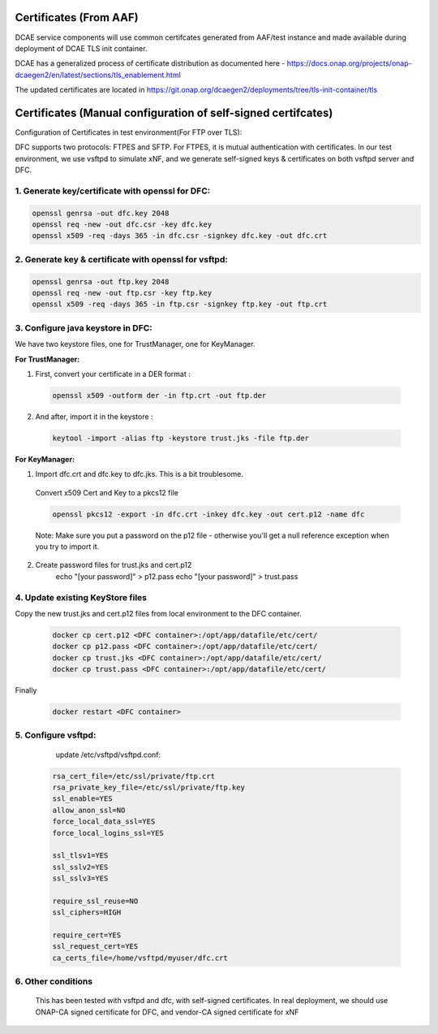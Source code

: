 .. This work is licensed under a Creative Commons Attribution 4.0 International License.
.. http://creativecommons.org/licenses/by/4.0

Certificates (From AAF)
=======================
DCAE service components will use common certifcates generated from AAF/test instance and made available during deployment of DCAE TLS init container.

DCAE has a generalized process of certificate distribution as documented here - https://docs.onap.org/projects/onap-dcaegen2/en/latest/sections/tls_enablement.html

The updated certificates are located in https://git.onap.org/dcaegen2/deployments/tree/tls-init-container/tls

Certificates (Manual configuration of self-signed certifcates)
==============================================================

Configuration of Certificates in test environment(For FTP over TLS):

DFC supports two protocols: FTPES and SFTP.
For FTPES, it is mutual authentication with certificates.
In our test environment, we use vsftpd to simulate xNF, and we generate self-signed
keys & certificates on both vsftpd server and DFC.

1. Generate key/certificate with openssl for DFC:
-------------------------------------------------
.. code:: bash

    openssl genrsa -out dfc.key 2048
    openssl req -new -out dfc.csr -key dfc.key
    openssl x509 -req -days 365 -in dfc.csr -signkey dfc.key -out dfc.crt

2. Generate key & certificate with openssl for vsftpd:
------------------------------------------------------
.. code:: bash

   openssl genrsa -out ftp.key 2048
   openssl req -new -out ftp.csr -key ftp.key
   openssl x509 -req -days 365 -in ftp.csr -signkey ftp.key -out ftp.crt

3. Configure java keystore in DFC:
----------------------------------
We have two keystore files, one for TrustManager, one for KeyManager.

**For TrustManager:**

1. First, convert your certificate in a DER format :

 .. code:: bash

   openssl x509 -outform der -in ftp.crt -out ftp.der

2. And after, import it in the keystore :

 .. code:: bash

   keytool -import -alias ftp -keystore trust.jks -file ftp.der

**For KeyManager:**

1. Import dfc.crt and dfc.key to dfc.jks. This is a bit troublesome.

 Convert x509 Cert and Key to a pkcs12 file

 .. code:: bash

    openssl pkcs12 -export -in dfc.crt -inkey dfc.key -out cert.p12 -name dfc

 Note: Make sure you put a password on the p12 file - otherwise you'll get a null reference exception when you try to import it.

2. Create password files for trust.jks and cert.p12
    .. code:: bash

    echo "[your password]" > p12.pass
    echo "[your password]" > trust.pass

4. Update existing KeyStore files
---------------------------------

Copy the new trust.jks and cert.p12 files from local environment to the DFC container.

 .. code:: bash

   docker cp cert.p12 <DFC container>:/opt/app/datafile/etc/cert/
   docker cp p12.pass <DFC container>:/opt/app/datafile/etc/cert/
   docker cp trust.jks <DFC container>:/opt/app/datafile/etc/cert/
   docker cp trust.pass <DFC container>:/opt/app/datafile/etc/cert/

Finally

 .. code:: bash

   docker restart <DFC container>

5. Configure vsftpd:
--------------------
    update /etc/vsftpd/vsftpd.conf:

  .. code-block:: bash

      rsa_cert_file=/etc/ssl/private/ftp.crt
      rsa_private_key_file=/etc/ssl/private/ftp.key
      ssl_enable=YES
      allow_anon_ssl=NO
      force_local_data_ssl=YES
      force_local_logins_ssl=YES

      ssl_tlsv1=YES
      ssl_sslv2=YES
      ssl_sslv3=YES

      require_ssl_reuse=NO
      ssl_ciphers=HIGH

      require_cert=YES
      ssl_request_cert=YES
      ca_certs_file=/home/vsftpd/myuser/dfc.crt

6. Other conditions
---------------------------------------------------------------------------
   This has been tested with vsftpd and dfc, with self-signed certificates.
   In real deployment, we should use ONAP-CA signed certificate for DFC, and vendor-CA signed certificate for xNF
